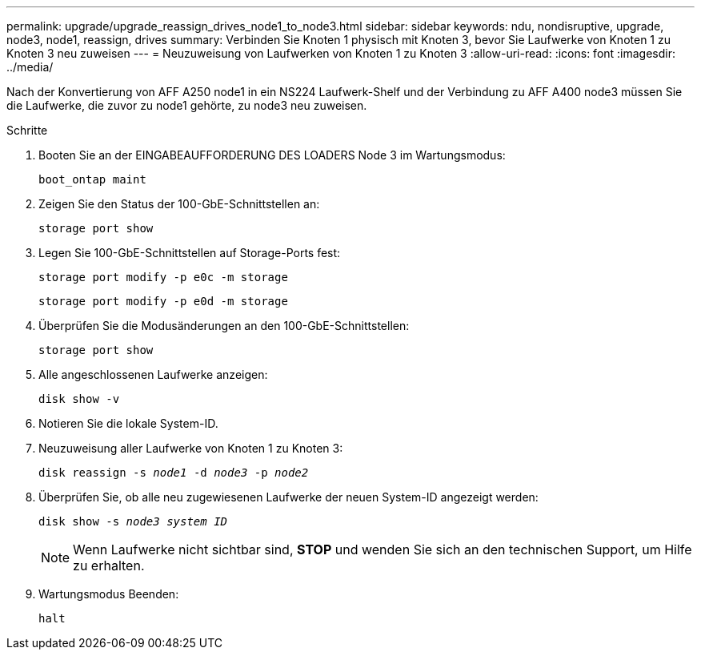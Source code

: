 ---
permalink: upgrade/upgrade_reassign_drives_node1_to_node3.html 
sidebar: sidebar 
keywords: ndu, nondisruptive, upgrade, node3, node1, reassign, drives 
summary: Verbinden Sie Knoten 1 physisch mit Knoten 3, bevor Sie Laufwerke von Knoten 1 zu Knoten 3 neu zuweisen 
---
= Neuzuweisung von Laufwerken von Knoten 1 zu Knoten 3
:allow-uri-read: 
:icons: font
:imagesdir: ../media/


[role="lead"]
Nach der Konvertierung von AFF A250 node1 in ein NS224 Laufwerk-Shelf und der Verbindung zu AFF A400 node3 müssen Sie die Laufwerke, die zuvor zu node1 gehörte, zu node3 neu zuweisen.

.Schritte
. Booten Sie an der EINGABEAUFFORDERUNG DES LOADERS Node 3 im Wartungsmodus:
+
`boot_ontap maint`

. Zeigen Sie den Status der 100-GbE-Schnittstellen an:
+
`storage port show`

. Legen Sie 100-GbE-Schnittstellen auf Storage-Ports fest:
+
`storage port modify -p e0c -m storage`

+
`storage port modify -p e0d -m storage`

. Überprüfen Sie die Modusänderungen an den 100-GbE-Schnittstellen:
+
`storage port show`

. Alle angeschlossenen Laufwerke anzeigen:
+
`disk show -v`

. Notieren Sie die lokale System-ID.
. Neuzuweisung aller Laufwerke von Knoten 1 zu Knoten 3:
+
`disk reassign -s _node1_ -d _node3_ -p _node2_`

. Überprüfen Sie, ob alle neu zugewiesenen Laufwerke der neuen System-ID angezeigt werden:
+
`disk show -s _node3 system ID_`

+

NOTE: Wenn Laufwerke nicht sichtbar sind, *STOP* und wenden Sie sich an den technischen Support, um Hilfe zu erhalten.

. Wartungsmodus Beenden:
+
`halt`


